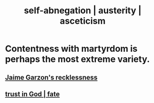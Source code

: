 :PROPERTIES:
:ID:       ee0e7d70-20c9-4af2-8e01-c8e03255c8d8
:ROAM_ALIASES: self-abnegation austerity asceticism
:END:
#+title: self-abnegation | austerity | asceticism
* Contentness with martyrdom is perhaps the most extreme variety.
** [[id:328db101-ef24-4e86-8746-4d594d41656b][Jaime Garzon's recklessness]]
** [[id:cd9ea78e-bc53-426e-9011-70a5d8d1ccde][trust in God | fate]]
